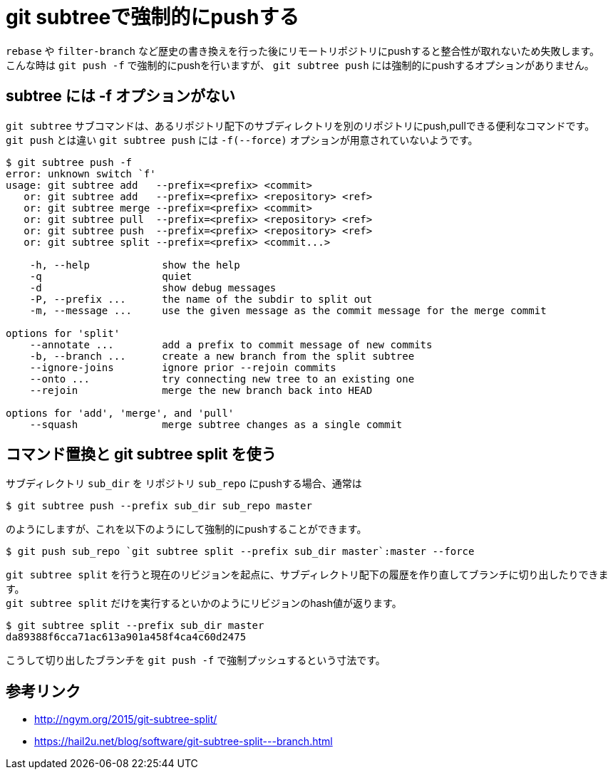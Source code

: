 = git subtreeで強制的にpushする

`rebase` や `filter-branch` など歴史の書き換えを行った後にリモートリポジトリにpushすると整合性が取れないため失敗します。 +
こんな時は `git push -f` で強制的にpushを行いますが、 `git subtree push` には強制的にpushするオプションがありません。

== subtree には -f オプションがない

`git subtree` サブコマンドは、あるリポジトリ配下のサブディレクトリを別のリポジトリにpush,pullできる便利なコマンドです。 +
`git push` とは違い `git subtree push` には `-f(--force)` オプションが用意されていないようです。

[source,sh-session]
----
$ git subtree push -f
error: unknown switch `f'
usage: git subtree add   --prefix=<prefix> <commit>
   or: git subtree add   --prefix=<prefix> <repository> <ref>
   or: git subtree merge --prefix=<prefix> <commit>
   or: git subtree pull  --prefix=<prefix> <repository> <ref>
   or: git subtree push  --prefix=<prefix> <repository> <ref>
   or: git subtree split --prefix=<prefix> <commit...>

    -h, --help            show the help
    -q                    quiet
    -d                    show debug messages
    -P, --prefix ...      the name of the subdir to split out
    -m, --message ...     use the given message as the commit message for the merge commit

options for 'split'
    --annotate ...        add a prefix to commit message of new commits
    -b, --branch ...      create a new branch from the split subtree
    --ignore-joins        ignore prior --rejoin commits
    --onto ...            try connecting new tree to an existing one
    --rejoin              merge the new branch back into HEAD

options for 'add', 'merge', and 'pull'
    --squash              merge subtree changes as a single commit
----

== コマンド置換と git subtree split を使う

サブディレクトリ `sub_dir` を リポジトリ `sub_repo` にpushする場合、通常は

[source,sh-session]
----
$ git subtree push --prefix sub_dir sub_repo master
----

のようにしますが、これを以下のようにして強制的にpushすることができます。

[source,sh-session]
----
$ git push sub_repo `git subtree split --prefix sub_dir master`:master --force
----

`git subtree split` を行うと現在のリビジョンを起点に、サブディレクトリ配下の履歴を作り直してブランチに切り出したりできます。 +
`git subtree split` だけを実行するといかのようにリビジョンのhash値が返ります。

[source,sh-session]
----
$ git subtree split --prefix sub_dir master
da89388f6cca71ac613a901a458f4ca4c60d2475
----

こうして切り出したブランチを `git push -f` で強制プッシュするという寸法です。 

== 参考リンク
* http://ngym.org/2015/git-subtree-split/
* https://hail2u.net/blog/software/git-subtree-split---branch.html
